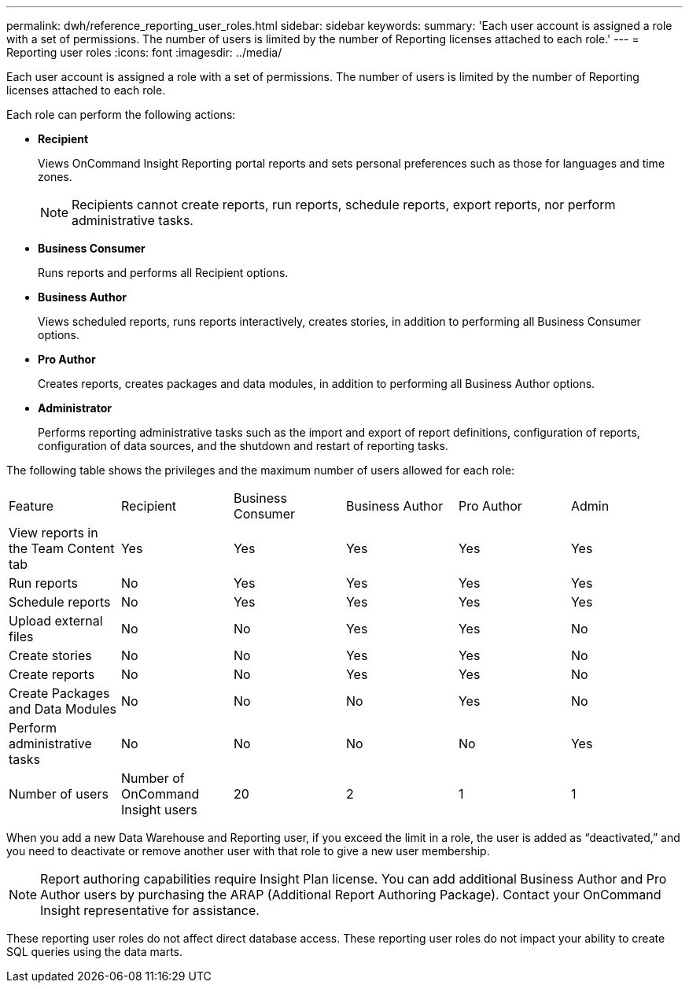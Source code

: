 ---
permalink: dwh/reference_reporting_user_roles.html
sidebar: sidebar
keywords: 
summary: 'Each user account is assigned a role with a set of permissions. The number of users is limited by the number of Reporting licenses attached to each role.'
---
= Reporting user roles
:icons: font
:imagesdir: ../media/

[.lead]
Each user account is assigned a role with a set of permissions. The number of users is limited by the number of Reporting licenses attached to each role.

Each role can perform the following actions:

* *Recipient*
+
Views OnCommand Insight Reporting portal reports and sets personal preferences such as those for languages and time zones.
+
[NOTE]
====
Recipients cannot create reports, run reports, schedule reports, export reports, nor perform administrative tasks.
====

* *Business Consumer*
+
Runs reports and performs all Recipient options.

* *Business Author*
+
Views scheduled reports, runs reports interactively, creates stories, in addition to performing all Business Consumer options.

* *Pro Author*
+
Creates reports, creates packages and data modules, in addition to performing all Business Author options.

* *Administrator*
+
Performs reporting administrative tasks such as the import and export of report definitions, configuration of reports, configuration of data sources, and the shutdown and restart of reporting tasks.

The following table shows the privileges and the maximum number of users allowed for each role:

|===
| Feature| Recipient| Business Consumer| Business Author| Pro Author| Admin
a|
View reports in the Team Content tab
a|
Yes
a|
Yes
a|
Yes
a|
Yes
a|
Yes
a|
Run reports
a|
No
a|
Yes
a|
Yes
a|
Yes
a|
Yes
a|
Schedule reports
a|
No
a|
Yes
a|
Yes
a|
Yes
a|
Yes
a|
Upload external files
a|
No
a|
No
a|
Yes
a|
Yes
a|
No
a|
Create stories
a|
No
a|
No
a|
Yes
a|
Yes
a|
No
a|
Create reports
a|
No
a|
No
a|
Yes
a|
Yes
a|
No
a|
Create Packages and Data Modules
a|
No
a|
No
a|
No
a|
Yes
a|
No
a|
Perform administrative tasks
a|
No
a|
No
a|
No
a|
No
a|
Yes
a|
Number of users
a|
Number of OnCommand Insight users
a|
20
a|
2
a|
1
a|
1
|===
When you add a new Data Warehouse and Reporting user, if you exceed the limit in a role, the user is added as "`deactivated,`" and you need to deactivate or remove another user with that role to give a new user membership.

[NOTE]
====
Report authoring capabilities require Insight Plan license. You can add additional Business Author and Pro Author users by purchasing the ARAP (Additional Report Authoring Package). Contact your OnCommand Insight representative for assistance.
====

These reporting user roles do not affect direct database access. These reporting user roles do not impact your ability to create SQL queries using the data marts.
